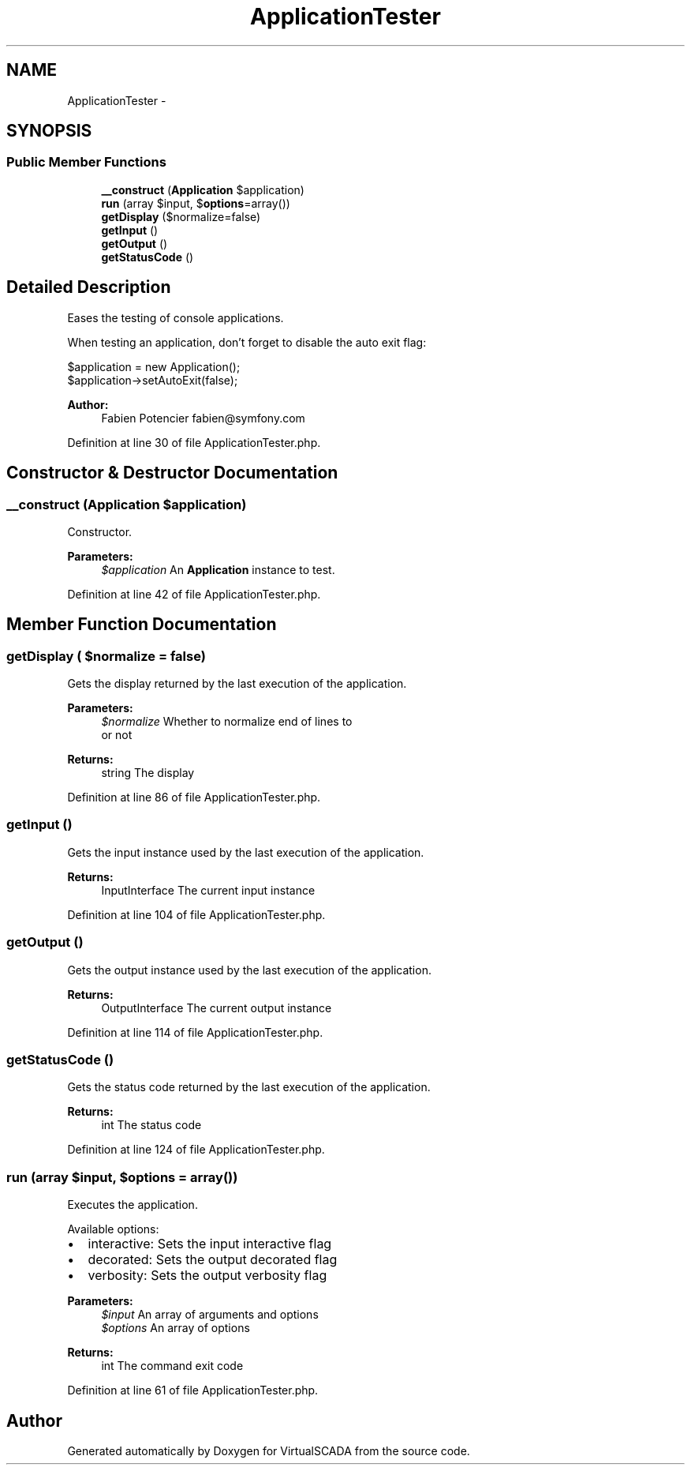 .TH "ApplicationTester" 3 "Tue Apr 14 2015" "Version 1.0" "VirtualSCADA" \" -*- nroff -*-
.ad l
.nh
.SH NAME
ApplicationTester \- 
.SH SYNOPSIS
.br
.PP
.SS "Public Member Functions"

.in +1c
.ti -1c
.RI "\fB__construct\fP (\fBApplication\fP $application)"
.br
.ti -1c
.RI "\fBrun\fP (array $input, $\fBoptions\fP=array())"
.br
.ti -1c
.RI "\fBgetDisplay\fP ($normalize=false)"
.br
.ti -1c
.RI "\fBgetInput\fP ()"
.br
.ti -1c
.RI "\fBgetOutput\fP ()"
.br
.ti -1c
.RI "\fBgetStatusCode\fP ()"
.br
.in -1c
.SH "Detailed Description"
.PP 
Eases the testing of console applications\&.
.PP
When testing an application, don't forget to disable the auto exit flag: 
.PP
.nf
$application = new Application();
$application->setAutoExit(false);

.fi
.PP
.PP
\fBAuthor:\fP
.RS 4
Fabien Potencier fabien@symfony.com 
.RE
.PP

.PP
Definition at line 30 of file ApplicationTester\&.php\&.
.SH "Constructor & Destructor Documentation"
.PP 
.SS "__construct (\fBApplication\fP $application)"
Constructor\&.
.PP
\fBParameters:\fP
.RS 4
\fI$application\fP An \fBApplication\fP instance to test\&. 
.RE
.PP

.PP
Definition at line 42 of file ApplicationTester\&.php\&.
.SH "Member Function Documentation"
.PP 
.SS "getDisplay ( $normalize = \fCfalse\fP)"
Gets the display returned by the last execution of the application\&.
.PP
\fBParameters:\fP
.RS 4
\fI$normalize\fP Whether to normalize end of lines to 
.br
 or not
.RE
.PP
\fBReturns:\fP
.RS 4
string The display 
.RE
.PP

.PP
Definition at line 86 of file ApplicationTester\&.php\&.
.SS "getInput ()"
Gets the input instance used by the last execution of the application\&.
.PP
\fBReturns:\fP
.RS 4
InputInterface The current input instance 
.RE
.PP

.PP
Definition at line 104 of file ApplicationTester\&.php\&.
.SS "getOutput ()"
Gets the output instance used by the last execution of the application\&.
.PP
\fBReturns:\fP
.RS 4
OutputInterface The current output instance 
.RE
.PP

.PP
Definition at line 114 of file ApplicationTester\&.php\&.
.SS "getStatusCode ()"
Gets the status code returned by the last execution of the application\&.
.PP
\fBReturns:\fP
.RS 4
int The status code 
.RE
.PP

.PP
Definition at line 124 of file ApplicationTester\&.php\&.
.SS "run (array $input,  $options = \fCarray()\fP)"
Executes the application\&.
.PP
Available options:
.PP
.IP "\(bu" 2
interactive: Sets the input interactive flag
.IP "\(bu" 2
decorated: Sets the output decorated flag
.IP "\(bu" 2
verbosity: Sets the output verbosity flag
.PP
.PP
\fBParameters:\fP
.RS 4
\fI$input\fP An array of arguments and options 
.br
\fI$options\fP An array of options
.RE
.PP
\fBReturns:\fP
.RS 4
int The command exit code 
.RE
.PP

.PP
Definition at line 61 of file ApplicationTester\&.php\&.

.SH "Author"
.PP 
Generated automatically by Doxygen for VirtualSCADA from the source code\&.
